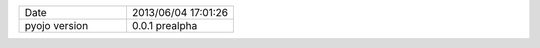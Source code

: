 .. list-table::
   :widths: 50 50

   * - Date
     - 2013/06/04 17:01:26
   * - pyojo version
     - 0.0.1 prealpha
